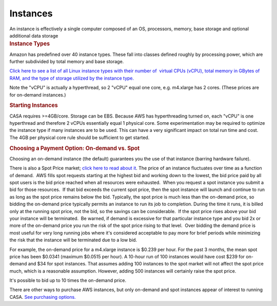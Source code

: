 .. container::
   :name: viewlet-above-content-title

Instances
=========

.. container::
   :name: viewlet-below-content-title

.. container:: documentDescription description

   An instance is effectively a single computer composed of an OS,
   processors, memory, base storage and optional additional data storage

.. container:: section
   :name: viewlet-above-content-body

.. container:: section
   :name: content-core

   .. container::
      :name: parent-fieldname-text

      .. rubric:: Instance Types
         :name: instance-types

      Amazon has predefined over 40 instance types. These fall into
      classes defined roughly by processing power, which are further
      subdivided by total memory and base storage.

      `Click here to see a list of all Linux instance types with their
      number of  virtual CPUs (vCPU), total memory in GBytes of RAM, and
      the type of storage utilized by the instance
      type. <https://aws.amazon.com/ec2/pricing>`__

      Note the "vCPU" is actually a hyperthread, so 2 "vCPU" equal one
      core, e.g. m4.xlarge has 2 cores. (These prices are for on-demand
      instances.)

      .. rubric:: Starting Instances
         :name: starting-instances

      CASA requires >=4GB/core. Storage can be EBS. Because AWS has
      hyperthreading turned on, each "vCPU" is one hyperthread and
      therefore 2 vCPUs essentially equal 1 physical core. Some
      experimentation may be required to optimize the instance type if
      many instances are to be used. This can have a very significant
      impact on total run time and cost. The 4GB per physical core rule
      should be sufficient to get started.

      .. rubric:: Choosing a Payment Option: On-demand vs. Spot
         :name: choosing-a-payment-option-on-demand-vs.-spot

      Choosing an on-demand instance (the default) guarantees you the
      use of that instance (barring hardware failure).

      There is also a Spot Price market; `click here to read about
      it <https://aws.amazon.com/ec2/spot/pricing/>`__. The price of an
      instance fluctuates over time as a function of demand.  AWS fills
      spot requests starting at the highest bid and working down to the
      lowest, the bid price paid by all spot users is the bid price
      reached when all resources were exhausted.  When you request a
      spot instance you submit a bid for those resources.  If that bid
      exceeds the current spot price, then the spot instance will launch
      and continue to run as long as the spot price remains below the
      bid. Typically, the spot price is much less than the on-demand
      price, so bidding the on-demand price typically permits an
      instance to run its job to completion. During the time it runs, it
      is billed only at the running spot price, not the bid, so the
      savings can be considerable.  If the spot price rises above your
      bid your instance will be terminated.  Be warned, if demand is
      excessive for that particular instance type and you bid 2x or more
      of the on-demand price you run the risk of the spot price rising
      to that level.  Over bidding the demand price is most useful for
      very long running jobs where it's considered acceptable to pay
      more for brief periods while minimizing the risk that the instance
      will be terminated due to a low bid.

      For example, the on-demand price for a m4.xlarge instance is
      $0.239 per hour. For the past 3 months, the mean spot price has
      been $0.0341 (maximum $0.0515 per hour). A 10-hour run of 100
      instances would have cost $239 for on-demand and $34 for spot
      instances. That assumes adding 100 instances to the spot market
      will not affect the spot price much, which is a reasonable
      assumption. However, adding 500 instances will certainly raise the
      spot price.

      It's possible to bid up to 10 times the on-demand price.

      There are other ways to purchase AWS instances, but only on-demand
      and spot instances appear of interest to running CASA. `See
      purchasing
      options. <https://aws.amazon.com/ec2/purchasing-options/>`__

.. container:: section
   :name: viewlet-below-content-body
